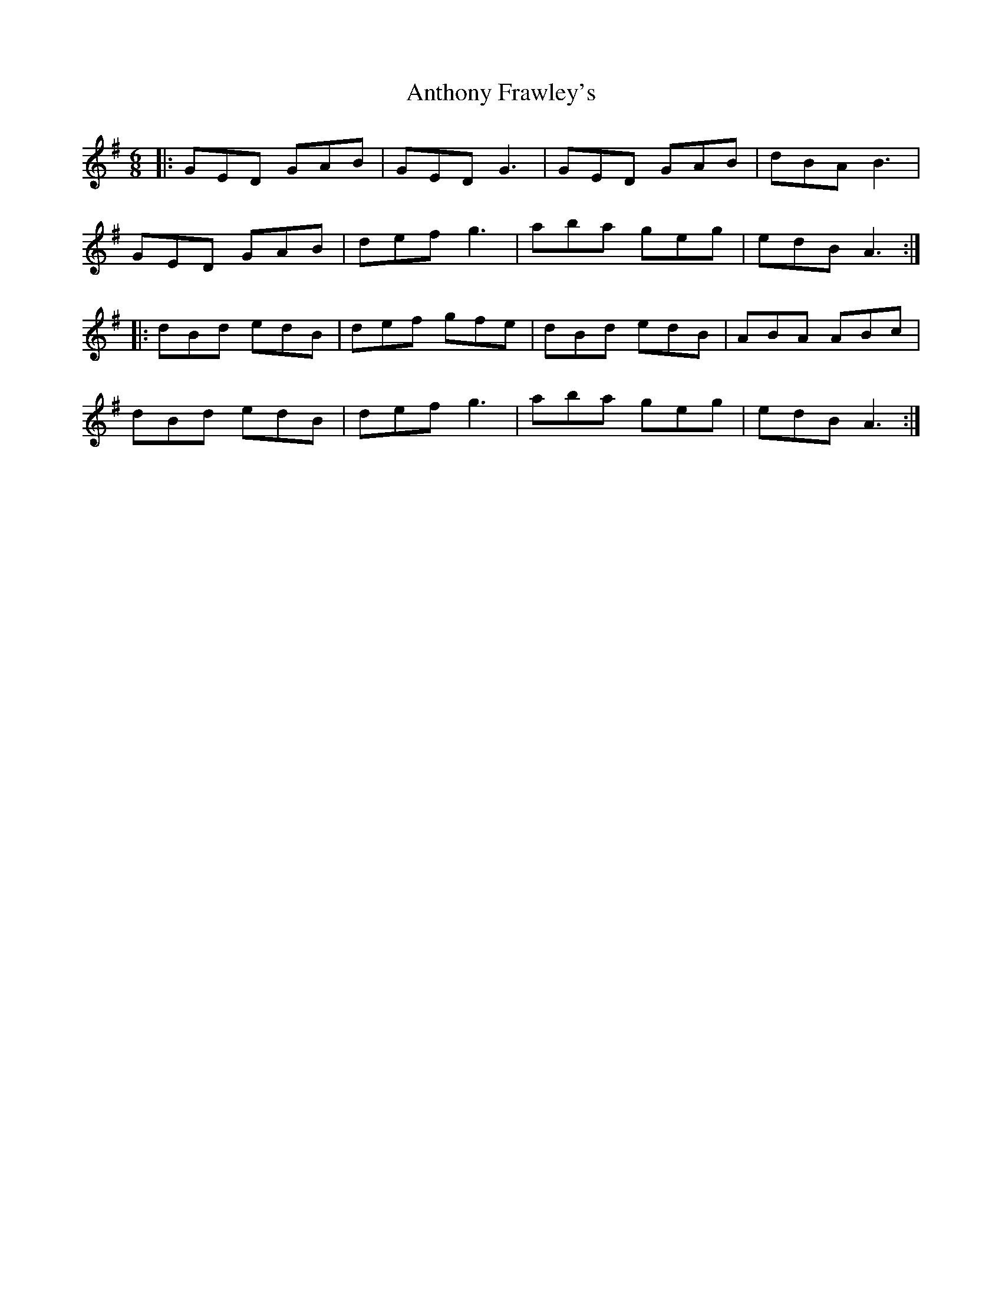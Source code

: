 X: 1691
T: Anthony Frawley's
R: jig
M: 6/8
K: Gmajor
|:GED GAB|GED G3|GED GAB|dBA B3|
GED GAB|def g3|aba geg|edB A3:|
|:dBd edB|def gfe|dBd edB|ABA ABc|
dBd edB|def g3|aba geg|edB A3:|

